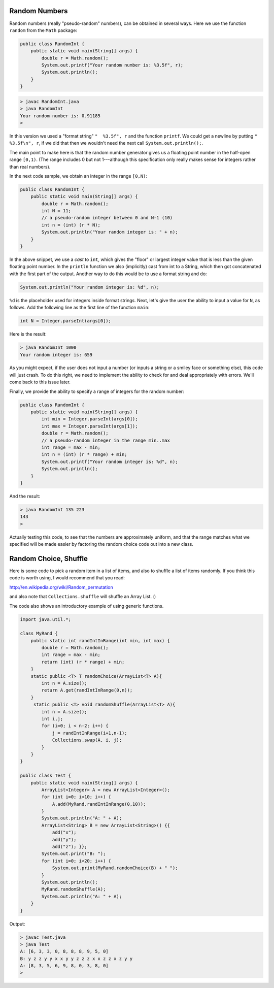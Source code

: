 .. _random:

##############
Random Numbers
##############

Random numbers (really "pseudo-random" numbers), can be obtained in several ways.  Here we use the function ``random`` from the ``Math`` package:

.. sourcecode:: java

    public class RandomInt { 
        public static void main(String[] args) { 
            double r = Math.random(); 
            System.out.printf("Your random number is: %3.5f", r);
            System.out.println();
        }
    }

.. sourcecode:: bash

    > javac RandomInt.java 
    > java RandomInt
    Your random number is: 0.91185
    >

In this version we used a "format string" ``"  %3.5f", r`` and the function ``printf``. We could get a newline by putting ``"  %3.5f\n", r``, if we did that then we wouldn't need the next call ``System.out.println();``.

The main point to make here is that the random number generator gives us a floating point number in the half-open range ``[0,1)``.  (The range includes 0 but not 1---although this specification only really makes sense for integers rather than real numbers).  

In the next code sample, we obtain an integer in the range ``[0,N)``:

.. sourcecode:: java

    public class RandomInt { 
        public static void main(String[] args) { 
            double r = Math.random();
            int N = 11;
            // a pseudo-random integer between 0 and N-1 (10)
            int n = (int) (r * N);
            System.out.println("Your random integer is: " + n);
        }
    }

In the above snippet, we use a *cast* to ``int``, which gives the "floor" or largest integer value that is less than the given floating point number.  In the ``println`` function we also (implicitly) cast from int to a String, which then got concatenated with the first part of the output.  Another way to do this would be to use a format string and do:

.. sourcecode:: java

    System.out.println("Your random integer is: %d", n);

``%d`` is the placeholder used for integers inside format strings.  Next, let's give the user the ability to input a value for ``N``, as follows.  Add the following line as the first line of the function ``main``:

.. sourcecode:: java

    int N = Integer.parseInt(args[0]);

Here is the result:

.. sourcecode:: bash

    > java RandomInt 1000
    Your random integer is: 659

As you might expect, if the user does not input a number (or inputs a string or a smiley face or something else), this code will just crash.  To do this right, we need to implement the ability to check for and deal appropriately with errors.  We'll come back to this issue later.
    
Finally, we provide the ability to specify a range of integers for the random number:

.. sourcecode:: java

    public class RandomInt { 
        public static void main(String[] args) { 
            int min = Integer.parseInt(args[0]);
            int max = Integer.parseInt(args[1]);
            double r = Math.random();
            // a pseudo-random integer in the range min..max
            int range = max - min;
            int n = (int) (r * range) + min;
            System.out.printf("Your random integer is: %d", n);
            System.out.println();
        }
    }

And the result:

.. sourcecode:: bash

    > java RandomInt 135 223
    143
    >

Actually testing this code, to see that the numbers are approximately uniform, and that the range matches what we specified will be made easier by factoring the random choice code out into a new class.

######################
Random Choice, Shuffle
######################

Here is some code to pick a random item in a list of items, and also to shuffle a list of items randomly.  If you think this code is worth using, I would recommend that you read:

http://en.wikipedia.org/wiki/Random_permutation

and also note that ``Collections.shuffle`` will shuffle an Array List.  :)

The code also shows an introductory example of using generic functions.

.. sourcecode:: java

    import java.util.*;

    class MyRand {  
        public static int randIntInRange(int min, int max) {
            double r = Math.random();
            int range = max - min;
            return (int) (r * range) + min;  
        }
        static public <T> T randomChoice(ArrayList<T> A){
            int n = A.size();
            return A.get(randIntInRange(0,n));
        }
         static public <T> void randomShuffle(ArrayList<T> A){
            int n = A.size();
            int i,j;
            for (i=0; i < n-2; i++) {
                j = randIntInRange(i+1,n-1);
                Collections.swap(A, i, j);
            }
        }
    }

    public class Test {
        public static void main(String[] args) {
            ArrayList<Integer> A = new ArrayList<Integer>();
            for (int i=0; i<10; i++) {
                A.add(MyRand.randIntInRange(0,10));
            }
            System.out.println("A: " + A);
            ArrayList<String> B = new ArrayList<String>() {{ 
                add("x");
                add("y");
                add("z"); }};
            System.out.print("B: ");
            for (int i=0; i<20; i++) {
                System.out.print(MyRand.randomChoice(B) + " ");
            }
            System.out.println();
            MyRand.randomShuffle(A);
            System.out.println("A: " + A);
        }
    }

Output:

.. sourcecode:: bash

    > javac Test.java 
    > java Test
    A: [6, 3, 3, 0, 8, 8, 8, 9, 5, 0]
    B: y z z y y x x y y z z z x x z z x z y y 
    A: [8, 3, 5, 6, 9, 8, 0, 3, 8, 0]
    >



